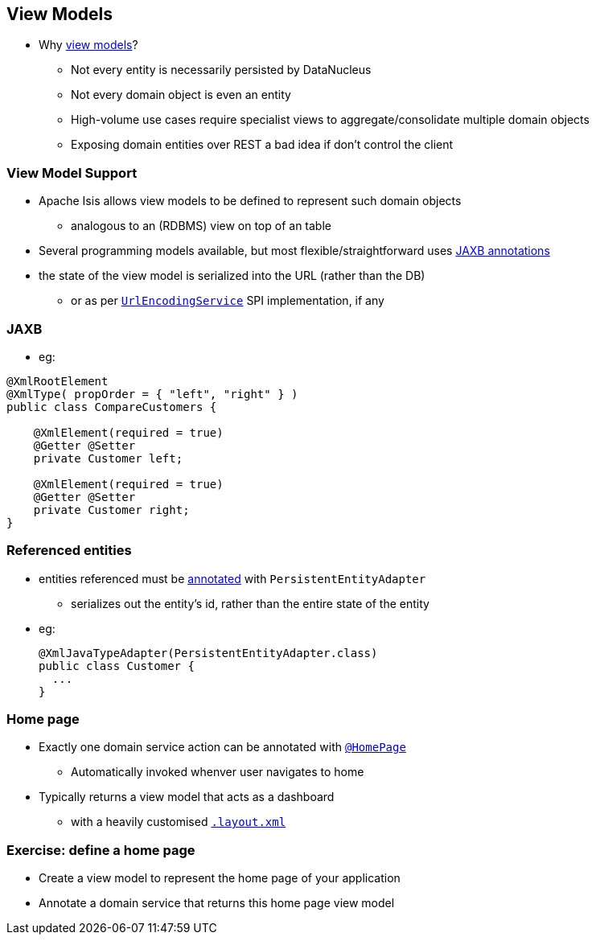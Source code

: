 == View Models

* Why link:http://isis.apache.org/guides/ugbtb.html#_ugbtb_view-models[view models]?

** Not every entity is necessarily persisted by DataNucleus

** Not every domain object is even an entity

** High-volume use cases require specialist views to aggregate/consolidate multiple domain objects

** Exposing domain entities over REST a bad idea if don't control the client



=== View Model Support

* Apache Isis allows view models to be defined to represent such domain objects
** analogous to an (RDBMS) view on top of an table

* Several programming models available, but most flexible/straightforward uses link:http://isis.apache.org/guides/ugbtb.html#_ugbtb_view-models_jaxb[JAXB annotations]

* the state of the view model is serialized into the URL (rather than the DB)
** or as per link:http://isis.apache.org/guides/rgsvc.html#_rgsvc_spi_UrlEncodingService[`UrlEncodingService`] SPI implementation, if any



=== JAXB

* eg:

[source,java]
----
@XmlRootElement
@XmlType( propOrder = { "left", "right" } )
public class CompareCustomers {

    @XmlElement(required = true)
    @Getter @Setter
    private Customer left;

    @XmlElement(required = true)
    @Getter @Setter
    private Customer right;
}
----


=== Referenced entities

* entities referenced must be link:http://isis.apache.org/guides/rgant.html#_rgant-XmlJavaTypeAdapter[annotated] with `PersistentEntityAdapter`
** serializes out the entity's id, rather than the entire state of the entity

* eg: +
+
[source,java]
----
@XmlJavaTypeAdapter(PersistentEntityAdapter.class)
public class Customer {
  ...
}
----


=== Home page

* Exactly one domain service action can be annotated with link:http://isis.apache.org/guides/rgant.html#_rgant-HomePage[`@HomePage`]

** Automatically invoked whenver user navigates to home

* Typically returns a view model that acts as a dashboard
** with a heavily customised link:http://isis.apache.org/guides/ugfun.html#_ugfun_object-layout_dynamic_xml[`.layout.xml`]




[data-background="#243"]
=== Exercise: define a home page

* Create a view model to represent the home page of your application

* Annotate a domain service that returns this home page view model


